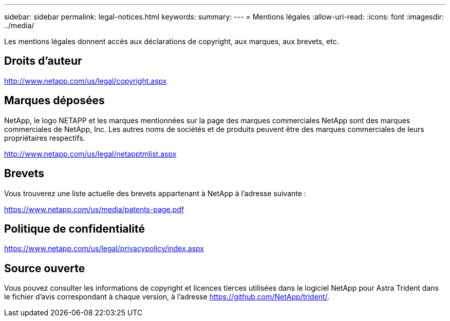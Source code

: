 ---
sidebar: sidebar 
permalink: legal-notices.html 
keywords:  
summary:  
---
= Mentions légales
:allow-uri-read: 
:icons: font
:imagesdir: ../media/


[role="lead"]
Les mentions légales donnent accès aux déclarations de copyright, aux marques, aux brevets, etc.



== Droits d'auteur

http://www.netapp.com/us/legal/copyright.aspx[]



== Marques déposées

NetApp, le logo NETAPP et les marques mentionnées sur la page des marques commerciales NetApp sont des marques commerciales de NetApp, Inc. Les autres noms de sociétés et de produits peuvent être des marques commerciales de leurs propriétaires respectifs.

http://www.netapp.com/us/legal/netapptmlist.aspx[]



== Brevets

Vous trouverez une liste actuelle des brevets appartenant à NetApp à l'adresse suivante :

https://www.netapp.com/us/media/patents-page.pdf[]



== Politique de confidentialité

https://www.netapp.com/us/legal/privacypolicy/index.aspx[]



== Source ouverte

Vous pouvez consulter les informations de copyright et licences tierces utilisées dans le logiciel NetApp pour Astra Trident dans le fichier d'avis correspondant à chaque version, à l'adresse https://github.com/NetApp/trident/[].

